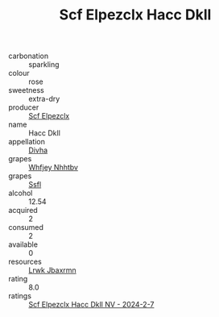 :PROPERTIES:
:ID:                     7428999e-8d79-4877-9c74-752e54384e0b
:END:
#+TITLE: Scf Elpezclx Hacc Dkll 

- carbonation :: sparkling
- colour :: rose
- sweetness :: extra-dry
- producer :: [[id:85267b00-1235-4e32-9418-d53c08f6b426][Scf Elpezclx]]
- name :: Hacc Dkll
- appellation :: [[id:c31dd59d-0c4f-4f27-adba-d84cb0bd0365][Divha]]
- grapes :: [[id:cf529785-d867-4f5d-b643-417de515cda5][Whfjey Nhhtbv]]
- grapes :: [[id:aa0ff8ab-1317-4e05-aff1-4519ebca5153][Ssfl]]
- alcohol :: 12.54
- acquired :: 2
- consumed :: 2
- available :: 0
- resources :: [[id:a9621b95-966c-4319-8256-6168df5411b3][Lrwk Jbaxrmn]]
- rating :: 8.0
- ratings :: [[id:be486939-681e-494a-98b4-27ec5444ade2][Scf Elpezclx Hacc Dkll NV - 2024-2-7]]


